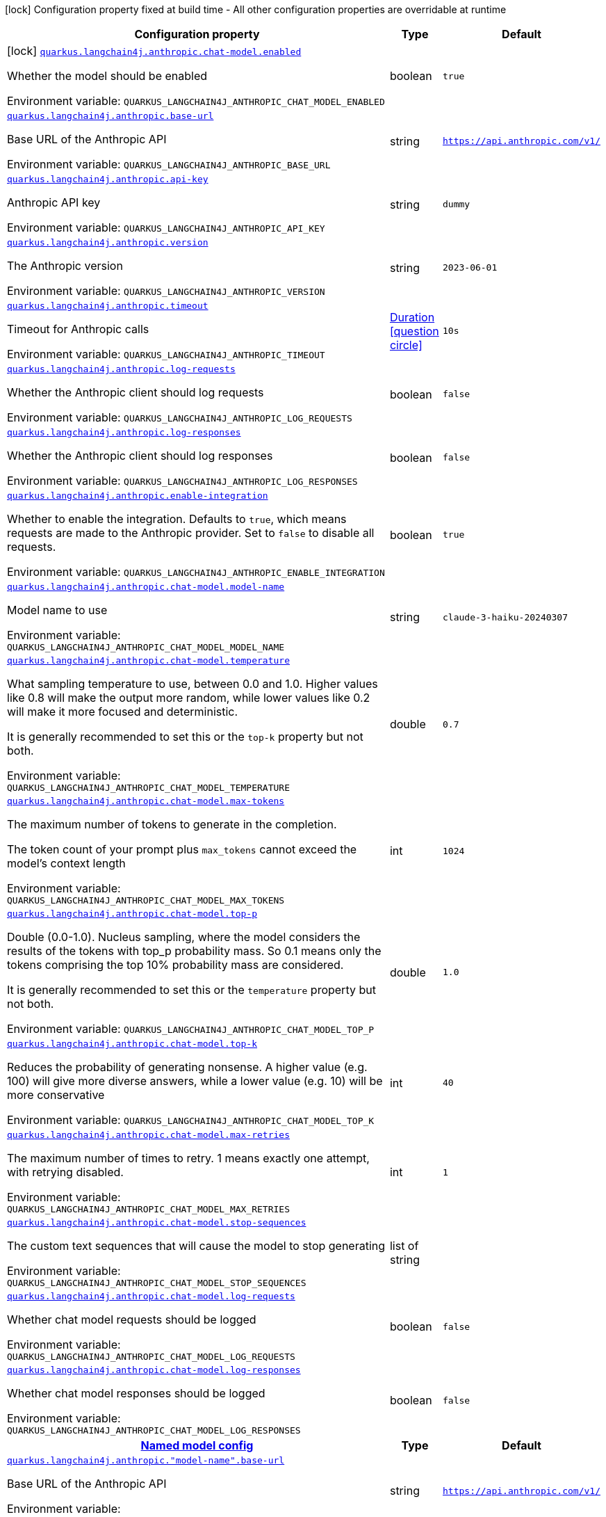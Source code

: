 :summaryTableId: quarkus-langchain4j-anthropic_quarkus-langchain4j
[.configuration-legend]
icon:lock[title=Fixed at build time] Configuration property fixed at build time - All other configuration properties are overridable at runtime
[.configuration-reference.searchable, cols="80,.^10,.^10"]
|===

h|[.header-title]##Configuration property##
h|Type
h|Default

a|icon:lock[title=Fixed at build time] [[quarkus-langchain4j-anthropic_quarkus-langchain4j-anthropic-chat-model-enabled]] [.property-path]##link:#quarkus-langchain4j-anthropic_quarkus-langchain4j-anthropic-chat-model-enabled[`quarkus.langchain4j.anthropic.chat-model.enabled`]##

[.description]
--
Whether the model should be enabled


ifdef::add-copy-button-to-env-var[]
Environment variable: env_var_with_copy_button:+++QUARKUS_LANGCHAIN4J_ANTHROPIC_CHAT_MODEL_ENABLED+++[]
endif::add-copy-button-to-env-var[]
ifndef::add-copy-button-to-env-var[]
Environment variable: `+++QUARKUS_LANGCHAIN4J_ANTHROPIC_CHAT_MODEL_ENABLED+++`
endif::add-copy-button-to-env-var[]
--
|boolean
|`true`

a| [[quarkus-langchain4j-anthropic_quarkus-langchain4j-anthropic-base-url]] [.property-path]##link:#quarkus-langchain4j-anthropic_quarkus-langchain4j-anthropic-base-url[`quarkus.langchain4j.anthropic.base-url`]##

[.description]
--
Base URL of the Anthropic API


ifdef::add-copy-button-to-env-var[]
Environment variable: env_var_with_copy_button:+++QUARKUS_LANGCHAIN4J_ANTHROPIC_BASE_URL+++[]
endif::add-copy-button-to-env-var[]
ifndef::add-copy-button-to-env-var[]
Environment variable: `+++QUARKUS_LANGCHAIN4J_ANTHROPIC_BASE_URL+++`
endif::add-copy-button-to-env-var[]
--
|string
|`https://api.anthropic.com/v1/`

a| [[quarkus-langchain4j-anthropic_quarkus-langchain4j-anthropic-api-key]] [.property-path]##link:#quarkus-langchain4j-anthropic_quarkus-langchain4j-anthropic-api-key[`quarkus.langchain4j.anthropic.api-key`]##

[.description]
--
Anthropic API key


ifdef::add-copy-button-to-env-var[]
Environment variable: env_var_with_copy_button:+++QUARKUS_LANGCHAIN4J_ANTHROPIC_API_KEY+++[]
endif::add-copy-button-to-env-var[]
ifndef::add-copy-button-to-env-var[]
Environment variable: `+++QUARKUS_LANGCHAIN4J_ANTHROPIC_API_KEY+++`
endif::add-copy-button-to-env-var[]
--
|string
|`dummy`

a| [[quarkus-langchain4j-anthropic_quarkus-langchain4j-anthropic-version]] [.property-path]##link:#quarkus-langchain4j-anthropic_quarkus-langchain4j-anthropic-version[`quarkus.langchain4j.anthropic.version`]##

[.description]
--
The Anthropic version


ifdef::add-copy-button-to-env-var[]
Environment variable: env_var_with_copy_button:+++QUARKUS_LANGCHAIN4J_ANTHROPIC_VERSION+++[]
endif::add-copy-button-to-env-var[]
ifndef::add-copy-button-to-env-var[]
Environment variable: `+++QUARKUS_LANGCHAIN4J_ANTHROPIC_VERSION+++`
endif::add-copy-button-to-env-var[]
--
|string
|`2023-06-01`

a| [[quarkus-langchain4j-anthropic_quarkus-langchain4j-anthropic-timeout]] [.property-path]##link:#quarkus-langchain4j-anthropic_quarkus-langchain4j-anthropic-timeout[`quarkus.langchain4j.anthropic.timeout`]##

[.description]
--
Timeout for Anthropic calls


ifdef::add-copy-button-to-env-var[]
Environment variable: env_var_with_copy_button:+++QUARKUS_LANGCHAIN4J_ANTHROPIC_TIMEOUT+++[]
endif::add-copy-button-to-env-var[]
ifndef::add-copy-button-to-env-var[]
Environment variable: `+++QUARKUS_LANGCHAIN4J_ANTHROPIC_TIMEOUT+++`
endif::add-copy-button-to-env-var[]
--
|link:https://docs.oracle.com/en/java/javase/17/docs/api/java.base/java/time/Duration.html[Duration] link:#duration-note-anchor-{summaryTableId}[icon:question-circle[title=More information about the Duration format]]
|`10s`

a| [[quarkus-langchain4j-anthropic_quarkus-langchain4j-anthropic-log-requests]] [.property-path]##link:#quarkus-langchain4j-anthropic_quarkus-langchain4j-anthropic-log-requests[`quarkus.langchain4j.anthropic.log-requests`]##

[.description]
--
Whether the Anthropic client should log requests


ifdef::add-copy-button-to-env-var[]
Environment variable: env_var_with_copy_button:+++QUARKUS_LANGCHAIN4J_ANTHROPIC_LOG_REQUESTS+++[]
endif::add-copy-button-to-env-var[]
ifndef::add-copy-button-to-env-var[]
Environment variable: `+++QUARKUS_LANGCHAIN4J_ANTHROPIC_LOG_REQUESTS+++`
endif::add-copy-button-to-env-var[]
--
|boolean
|`false`

a| [[quarkus-langchain4j-anthropic_quarkus-langchain4j-anthropic-log-responses]] [.property-path]##link:#quarkus-langchain4j-anthropic_quarkus-langchain4j-anthropic-log-responses[`quarkus.langchain4j.anthropic.log-responses`]##

[.description]
--
Whether the Anthropic client should log responses


ifdef::add-copy-button-to-env-var[]
Environment variable: env_var_with_copy_button:+++QUARKUS_LANGCHAIN4J_ANTHROPIC_LOG_RESPONSES+++[]
endif::add-copy-button-to-env-var[]
ifndef::add-copy-button-to-env-var[]
Environment variable: `+++QUARKUS_LANGCHAIN4J_ANTHROPIC_LOG_RESPONSES+++`
endif::add-copy-button-to-env-var[]
--
|boolean
|`false`

a| [[quarkus-langchain4j-anthropic_quarkus-langchain4j-anthropic-enable-integration]] [.property-path]##link:#quarkus-langchain4j-anthropic_quarkus-langchain4j-anthropic-enable-integration[`quarkus.langchain4j.anthropic.enable-integration`]##

[.description]
--
Whether to enable the integration. Defaults to `true`, which means requests are made to the Anthropic provider. Set to `false` to disable all requests.


ifdef::add-copy-button-to-env-var[]
Environment variable: env_var_with_copy_button:+++QUARKUS_LANGCHAIN4J_ANTHROPIC_ENABLE_INTEGRATION+++[]
endif::add-copy-button-to-env-var[]
ifndef::add-copy-button-to-env-var[]
Environment variable: `+++QUARKUS_LANGCHAIN4J_ANTHROPIC_ENABLE_INTEGRATION+++`
endif::add-copy-button-to-env-var[]
--
|boolean
|`true`

a| [[quarkus-langchain4j-anthropic_quarkus-langchain4j-anthropic-chat-model-model-name]] [.property-path]##link:#quarkus-langchain4j-anthropic_quarkus-langchain4j-anthropic-chat-model-model-name[`quarkus.langchain4j.anthropic.chat-model.model-name`]##

[.description]
--
Model name to use


ifdef::add-copy-button-to-env-var[]
Environment variable: env_var_with_copy_button:+++QUARKUS_LANGCHAIN4J_ANTHROPIC_CHAT_MODEL_MODEL_NAME+++[]
endif::add-copy-button-to-env-var[]
ifndef::add-copy-button-to-env-var[]
Environment variable: `+++QUARKUS_LANGCHAIN4J_ANTHROPIC_CHAT_MODEL_MODEL_NAME+++`
endif::add-copy-button-to-env-var[]
--
|string
|`claude-3-haiku-20240307`

a| [[quarkus-langchain4j-anthropic_quarkus-langchain4j-anthropic-chat-model-temperature]] [.property-path]##link:#quarkus-langchain4j-anthropic_quarkus-langchain4j-anthropic-chat-model-temperature[`quarkus.langchain4j.anthropic.chat-model.temperature`]##

[.description]
--
What sampling temperature to use, between 0.0 and 1.0. Higher values like 0.8 will make the output more random, while lower values like 0.2 will make it more focused and deterministic.

It is generally recommended to set this or the `top-k` property but not both.


ifdef::add-copy-button-to-env-var[]
Environment variable: env_var_with_copy_button:+++QUARKUS_LANGCHAIN4J_ANTHROPIC_CHAT_MODEL_TEMPERATURE+++[]
endif::add-copy-button-to-env-var[]
ifndef::add-copy-button-to-env-var[]
Environment variable: `+++QUARKUS_LANGCHAIN4J_ANTHROPIC_CHAT_MODEL_TEMPERATURE+++`
endif::add-copy-button-to-env-var[]
--
|double
|`0.7`

a| [[quarkus-langchain4j-anthropic_quarkus-langchain4j-anthropic-chat-model-max-tokens]] [.property-path]##link:#quarkus-langchain4j-anthropic_quarkus-langchain4j-anthropic-chat-model-max-tokens[`quarkus.langchain4j.anthropic.chat-model.max-tokens`]##

[.description]
--
The maximum number of tokens to generate in the completion.

The token count of your prompt plus `max_tokens` cannot exceed the model's context length


ifdef::add-copy-button-to-env-var[]
Environment variable: env_var_with_copy_button:+++QUARKUS_LANGCHAIN4J_ANTHROPIC_CHAT_MODEL_MAX_TOKENS+++[]
endif::add-copy-button-to-env-var[]
ifndef::add-copy-button-to-env-var[]
Environment variable: `+++QUARKUS_LANGCHAIN4J_ANTHROPIC_CHAT_MODEL_MAX_TOKENS+++`
endif::add-copy-button-to-env-var[]
--
|int
|`1024`

a| [[quarkus-langchain4j-anthropic_quarkus-langchain4j-anthropic-chat-model-top-p]] [.property-path]##link:#quarkus-langchain4j-anthropic_quarkus-langchain4j-anthropic-chat-model-top-p[`quarkus.langchain4j.anthropic.chat-model.top-p`]##

[.description]
--
Double (0.0-1.0). Nucleus sampling, where the model considers the results of the tokens with top_p probability mass. So 0.1 means only the tokens comprising the top 10% probability mass are considered.

It is generally recommended to set this or the `temperature` property but not both.


ifdef::add-copy-button-to-env-var[]
Environment variable: env_var_with_copy_button:+++QUARKUS_LANGCHAIN4J_ANTHROPIC_CHAT_MODEL_TOP_P+++[]
endif::add-copy-button-to-env-var[]
ifndef::add-copy-button-to-env-var[]
Environment variable: `+++QUARKUS_LANGCHAIN4J_ANTHROPIC_CHAT_MODEL_TOP_P+++`
endif::add-copy-button-to-env-var[]
--
|double
|`1.0`

a| [[quarkus-langchain4j-anthropic_quarkus-langchain4j-anthropic-chat-model-top-k]] [.property-path]##link:#quarkus-langchain4j-anthropic_quarkus-langchain4j-anthropic-chat-model-top-k[`quarkus.langchain4j.anthropic.chat-model.top-k`]##

[.description]
--
Reduces the probability of generating nonsense. A higher value (e.g. 100) will give more diverse answers, while a lower value (e.g. 10) will be more conservative


ifdef::add-copy-button-to-env-var[]
Environment variable: env_var_with_copy_button:+++QUARKUS_LANGCHAIN4J_ANTHROPIC_CHAT_MODEL_TOP_K+++[]
endif::add-copy-button-to-env-var[]
ifndef::add-copy-button-to-env-var[]
Environment variable: `+++QUARKUS_LANGCHAIN4J_ANTHROPIC_CHAT_MODEL_TOP_K+++`
endif::add-copy-button-to-env-var[]
--
|int
|`40`

a| [[quarkus-langchain4j-anthropic_quarkus-langchain4j-anthropic-chat-model-max-retries]] [.property-path]##link:#quarkus-langchain4j-anthropic_quarkus-langchain4j-anthropic-chat-model-max-retries[`quarkus.langchain4j.anthropic.chat-model.max-retries`]##

[.description]
--
The maximum number of times to retry. 1 means exactly one attempt, with retrying disabled.


ifdef::add-copy-button-to-env-var[]
Environment variable: env_var_with_copy_button:+++QUARKUS_LANGCHAIN4J_ANTHROPIC_CHAT_MODEL_MAX_RETRIES+++[]
endif::add-copy-button-to-env-var[]
ifndef::add-copy-button-to-env-var[]
Environment variable: `+++QUARKUS_LANGCHAIN4J_ANTHROPIC_CHAT_MODEL_MAX_RETRIES+++`
endif::add-copy-button-to-env-var[]
--
|int
|`1`

a| [[quarkus-langchain4j-anthropic_quarkus-langchain4j-anthropic-chat-model-stop-sequences]] [.property-path]##link:#quarkus-langchain4j-anthropic_quarkus-langchain4j-anthropic-chat-model-stop-sequences[`quarkus.langchain4j.anthropic.chat-model.stop-sequences`]##

[.description]
--
The custom text sequences that will cause the model to stop generating


ifdef::add-copy-button-to-env-var[]
Environment variable: env_var_with_copy_button:+++QUARKUS_LANGCHAIN4J_ANTHROPIC_CHAT_MODEL_STOP_SEQUENCES+++[]
endif::add-copy-button-to-env-var[]
ifndef::add-copy-button-to-env-var[]
Environment variable: `+++QUARKUS_LANGCHAIN4J_ANTHROPIC_CHAT_MODEL_STOP_SEQUENCES+++`
endif::add-copy-button-to-env-var[]
--
|list of string
|

a| [[quarkus-langchain4j-anthropic_quarkus-langchain4j-anthropic-chat-model-log-requests]] [.property-path]##link:#quarkus-langchain4j-anthropic_quarkus-langchain4j-anthropic-chat-model-log-requests[`quarkus.langchain4j.anthropic.chat-model.log-requests`]##

[.description]
--
Whether chat model requests should be logged


ifdef::add-copy-button-to-env-var[]
Environment variable: env_var_with_copy_button:+++QUARKUS_LANGCHAIN4J_ANTHROPIC_CHAT_MODEL_LOG_REQUESTS+++[]
endif::add-copy-button-to-env-var[]
ifndef::add-copy-button-to-env-var[]
Environment variable: `+++QUARKUS_LANGCHAIN4J_ANTHROPIC_CHAT_MODEL_LOG_REQUESTS+++`
endif::add-copy-button-to-env-var[]
--
|boolean
|`false`

a| [[quarkus-langchain4j-anthropic_quarkus-langchain4j-anthropic-chat-model-log-responses]] [.property-path]##link:#quarkus-langchain4j-anthropic_quarkus-langchain4j-anthropic-chat-model-log-responses[`quarkus.langchain4j.anthropic.chat-model.log-responses`]##

[.description]
--
Whether chat model responses should be logged


ifdef::add-copy-button-to-env-var[]
Environment variable: env_var_with_copy_button:+++QUARKUS_LANGCHAIN4J_ANTHROPIC_CHAT_MODEL_LOG_RESPONSES+++[]
endif::add-copy-button-to-env-var[]
ifndef::add-copy-button-to-env-var[]
Environment variable: `+++QUARKUS_LANGCHAIN4J_ANTHROPIC_CHAT_MODEL_LOG_RESPONSES+++`
endif::add-copy-button-to-env-var[]
--
|boolean
|`false`

h|[[quarkus-langchain4j-anthropic_section_quarkus-langchain4j-anthropic]] [.section-name.section-level0]##link:#quarkus-langchain4j-anthropic_section_quarkus-langchain4j-anthropic[Named model config]##
h|Type
h|Default

a| [[quarkus-langchain4j-anthropic_quarkus-langchain4j-anthropic-model-name-base-url]] [.property-path]##link:#quarkus-langchain4j-anthropic_quarkus-langchain4j-anthropic-model-name-base-url[`quarkus.langchain4j.anthropic."model-name".base-url`]##

[.description]
--
Base URL of the Anthropic API


ifdef::add-copy-button-to-env-var[]
Environment variable: env_var_with_copy_button:+++QUARKUS_LANGCHAIN4J_ANTHROPIC__MODEL_NAME__BASE_URL+++[]
endif::add-copy-button-to-env-var[]
ifndef::add-copy-button-to-env-var[]
Environment variable: `+++QUARKUS_LANGCHAIN4J_ANTHROPIC__MODEL_NAME__BASE_URL+++`
endif::add-copy-button-to-env-var[]
--
|string
|`https://api.anthropic.com/v1/`

a| [[quarkus-langchain4j-anthropic_quarkus-langchain4j-anthropic-model-name-api-key]] [.property-path]##link:#quarkus-langchain4j-anthropic_quarkus-langchain4j-anthropic-model-name-api-key[`quarkus.langchain4j.anthropic."model-name".api-key`]##

[.description]
--
Anthropic API key


ifdef::add-copy-button-to-env-var[]
Environment variable: env_var_with_copy_button:+++QUARKUS_LANGCHAIN4J_ANTHROPIC__MODEL_NAME__API_KEY+++[]
endif::add-copy-button-to-env-var[]
ifndef::add-copy-button-to-env-var[]
Environment variable: `+++QUARKUS_LANGCHAIN4J_ANTHROPIC__MODEL_NAME__API_KEY+++`
endif::add-copy-button-to-env-var[]
--
|string
|`dummy`

a| [[quarkus-langchain4j-anthropic_quarkus-langchain4j-anthropic-model-name-version]] [.property-path]##link:#quarkus-langchain4j-anthropic_quarkus-langchain4j-anthropic-model-name-version[`quarkus.langchain4j.anthropic."model-name".version`]##

[.description]
--
The Anthropic version


ifdef::add-copy-button-to-env-var[]
Environment variable: env_var_with_copy_button:+++QUARKUS_LANGCHAIN4J_ANTHROPIC__MODEL_NAME__VERSION+++[]
endif::add-copy-button-to-env-var[]
ifndef::add-copy-button-to-env-var[]
Environment variable: `+++QUARKUS_LANGCHAIN4J_ANTHROPIC__MODEL_NAME__VERSION+++`
endif::add-copy-button-to-env-var[]
--
|string
|`2023-06-01`

a| [[quarkus-langchain4j-anthropic_quarkus-langchain4j-anthropic-model-name-timeout]] [.property-path]##link:#quarkus-langchain4j-anthropic_quarkus-langchain4j-anthropic-model-name-timeout[`quarkus.langchain4j.anthropic."model-name".timeout`]##

[.description]
--
Timeout for Anthropic calls


ifdef::add-copy-button-to-env-var[]
Environment variable: env_var_with_copy_button:+++QUARKUS_LANGCHAIN4J_ANTHROPIC__MODEL_NAME__TIMEOUT+++[]
endif::add-copy-button-to-env-var[]
ifndef::add-copy-button-to-env-var[]
Environment variable: `+++QUARKUS_LANGCHAIN4J_ANTHROPIC__MODEL_NAME__TIMEOUT+++`
endif::add-copy-button-to-env-var[]
--
|link:https://docs.oracle.com/en/java/javase/17/docs/api/java.base/java/time/Duration.html[Duration] link:#duration-note-anchor-{summaryTableId}[icon:question-circle[title=More information about the Duration format]]
|`10s`

a| [[quarkus-langchain4j-anthropic_quarkus-langchain4j-anthropic-model-name-log-requests]] [.property-path]##link:#quarkus-langchain4j-anthropic_quarkus-langchain4j-anthropic-model-name-log-requests[`quarkus.langchain4j.anthropic."model-name".log-requests`]##

[.description]
--
Whether the Anthropic client should log requests


ifdef::add-copy-button-to-env-var[]
Environment variable: env_var_with_copy_button:+++QUARKUS_LANGCHAIN4J_ANTHROPIC__MODEL_NAME__LOG_REQUESTS+++[]
endif::add-copy-button-to-env-var[]
ifndef::add-copy-button-to-env-var[]
Environment variable: `+++QUARKUS_LANGCHAIN4J_ANTHROPIC__MODEL_NAME__LOG_REQUESTS+++`
endif::add-copy-button-to-env-var[]
--
|boolean
|`false`

a| [[quarkus-langchain4j-anthropic_quarkus-langchain4j-anthropic-model-name-log-responses]] [.property-path]##link:#quarkus-langchain4j-anthropic_quarkus-langchain4j-anthropic-model-name-log-responses[`quarkus.langchain4j.anthropic."model-name".log-responses`]##

[.description]
--
Whether the Anthropic client should log responses


ifdef::add-copy-button-to-env-var[]
Environment variable: env_var_with_copy_button:+++QUARKUS_LANGCHAIN4J_ANTHROPIC__MODEL_NAME__LOG_RESPONSES+++[]
endif::add-copy-button-to-env-var[]
ifndef::add-copy-button-to-env-var[]
Environment variable: `+++QUARKUS_LANGCHAIN4J_ANTHROPIC__MODEL_NAME__LOG_RESPONSES+++`
endif::add-copy-button-to-env-var[]
--
|boolean
|`false`

a| [[quarkus-langchain4j-anthropic_quarkus-langchain4j-anthropic-model-name-enable-integration]] [.property-path]##link:#quarkus-langchain4j-anthropic_quarkus-langchain4j-anthropic-model-name-enable-integration[`quarkus.langchain4j.anthropic."model-name".enable-integration`]##

[.description]
--
Whether to enable the integration. Defaults to `true`, which means requests are made to the Anthropic provider. Set to `false` to disable all requests.


ifdef::add-copy-button-to-env-var[]
Environment variable: env_var_with_copy_button:+++QUARKUS_LANGCHAIN4J_ANTHROPIC__MODEL_NAME__ENABLE_INTEGRATION+++[]
endif::add-copy-button-to-env-var[]
ifndef::add-copy-button-to-env-var[]
Environment variable: `+++QUARKUS_LANGCHAIN4J_ANTHROPIC__MODEL_NAME__ENABLE_INTEGRATION+++`
endif::add-copy-button-to-env-var[]
--
|boolean
|`true`

a| [[quarkus-langchain4j-anthropic_quarkus-langchain4j-anthropic-model-name-chat-model-model-name]] [.property-path]##link:#quarkus-langchain4j-anthropic_quarkus-langchain4j-anthropic-model-name-chat-model-model-name[`quarkus.langchain4j.anthropic."model-name".chat-model.model-name`]##

[.description]
--
Model name to use


ifdef::add-copy-button-to-env-var[]
Environment variable: env_var_with_copy_button:+++QUARKUS_LANGCHAIN4J_ANTHROPIC__MODEL_NAME__CHAT_MODEL_MODEL_NAME+++[]
endif::add-copy-button-to-env-var[]
ifndef::add-copy-button-to-env-var[]
Environment variable: `+++QUARKUS_LANGCHAIN4J_ANTHROPIC__MODEL_NAME__CHAT_MODEL_MODEL_NAME+++`
endif::add-copy-button-to-env-var[]
--
|string
|`claude-3-haiku-20240307`

a| [[quarkus-langchain4j-anthropic_quarkus-langchain4j-anthropic-model-name-chat-model-temperature]] [.property-path]##link:#quarkus-langchain4j-anthropic_quarkus-langchain4j-anthropic-model-name-chat-model-temperature[`quarkus.langchain4j.anthropic."model-name".chat-model.temperature`]##

[.description]
--
What sampling temperature to use, between 0.0 and 1.0. Higher values like 0.8 will make the output more random, while lower values like 0.2 will make it more focused and deterministic.

It is generally recommended to set this or the `top-k` property but not both.


ifdef::add-copy-button-to-env-var[]
Environment variable: env_var_with_copy_button:+++QUARKUS_LANGCHAIN4J_ANTHROPIC__MODEL_NAME__CHAT_MODEL_TEMPERATURE+++[]
endif::add-copy-button-to-env-var[]
ifndef::add-copy-button-to-env-var[]
Environment variable: `+++QUARKUS_LANGCHAIN4J_ANTHROPIC__MODEL_NAME__CHAT_MODEL_TEMPERATURE+++`
endif::add-copy-button-to-env-var[]
--
|double
|`0.7`

a| [[quarkus-langchain4j-anthropic_quarkus-langchain4j-anthropic-model-name-chat-model-max-tokens]] [.property-path]##link:#quarkus-langchain4j-anthropic_quarkus-langchain4j-anthropic-model-name-chat-model-max-tokens[`quarkus.langchain4j.anthropic."model-name".chat-model.max-tokens`]##

[.description]
--
The maximum number of tokens to generate in the completion.

The token count of your prompt plus `max_tokens` cannot exceed the model's context length


ifdef::add-copy-button-to-env-var[]
Environment variable: env_var_with_copy_button:+++QUARKUS_LANGCHAIN4J_ANTHROPIC__MODEL_NAME__CHAT_MODEL_MAX_TOKENS+++[]
endif::add-copy-button-to-env-var[]
ifndef::add-copy-button-to-env-var[]
Environment variable: `+++QUARKUS_LANGCHAIN4J_ANTHROPIC__MODEL_NAME__CHAT_MODEL_MAX_TOKENS+++`
endif::add-copy-button-to-env-var[]
--
|int
|`1024`

a| [[quarkus-langchain4j-anthropic_quarkus-langchain4j-anthropic-model-name-chat-model-top-p]] [.property-path]##link:#quarkus-langchain4j-anthropic_quarkus-langchain4j-anthropic-model-name-chat-model-top-p[`quarkus.langchain4j.anthropic."model-name".chat-model.top-p`]##

[.description]
--
Double (0.0-1.0). Nucleus sampling, where the model considers the results of the tokens with top_p probability mass. So 0.1 means only the tokens comprising the top 10% probability mass are considered.

It is generally recommended to set this or the `temperature` property but not both.


ifdef::add-copy-button-to-env-var[]
Environment variable: env_var_with_copy_button:+++QUARKUS_LANGCHAIN4J_ANTHROPIC__MODEL_NAME__CHAT_MODEL_TOP_P+++[]
endif::add-copy-button-to-env-var[]
ifndef::add-copy-button-to-env-var[]
Environment variable: `+++QUARKUS_LANGCHAIN4J_ANTHROPIC__MODEL_NAME__CHAT_MODEL_TOP_P+++`
endif::add-copy-button-to-env-var[]
--
|double
|`1.0`

a| [[quarkus-langchain4j-anthropic_quarkus-langchain4j-anthropic-model-name-chat-model-top-k]] [.property-path]##link:#quarkus-langchain4j-anthropic_quarkus-langchain4j-anthropic-model-name-chat-model-top-k[`quarkus.langchain4j.anthropic."model-name".chat-model.top-k`]##

[.description]
--
Reduces the probability of generating nonsense. A higher value (e.g. 100) will give more diverse answers, while a lower value (e.g. 10) will be more conservative


ifdef::add-copy-button-to-env-var[]
Environment variable: env_var_with_copy_button:+++QUARKUS_LANGCHAIN4J_ANTHROPIC__MODEL_NAME__CHAT_MODEL_TOP_K+++[]
endif::add-copy-button-to-env-var[]
ifndef::add-copy-button-to-env-var[]
Environment variable: `+++QUARKUS_LANGCHAIN4J_ANTHROPIC__MODEL_NAME__CHAT_MODEL_TOP_K+++`
endif::add-copy-button-to-env-var[]
--
|int
|`40`

a| [[quarkus-langchain4j-anthropic_quarkus-langchain4j-anthropic-model-name-chat-model-max-retries]] [.property-path]##link:#quarkus-langchain4j-anthropic_quarkus-langchain4j-anthropic-model-name-chat-model-max-retries[`quarkus.langchain4j.anthropic."model-name".chat-model.max-retries`]##

[.description]
--
The maximum number of times to retry. 1 means exactly one attempt, with retrying disabled.


ifdef::add-copy-button-to-env-var[]
Environment variable: env_var_with_copy_button:+++QUARKUS_LANGCHAIN4J_ANTHROPIC__MODEL_NAME__CHAT_MODEL_MAX_RETRIES+++[]
endif::add-copy-button-to-env-var[]
ifndef::add-copy-button-to-env-var[]
Environment variable: `+++QUARKUS_LANGCHAIN4J_ANTHROPIC__MODEL_NAME__CHAT_MODEL_MAX_RETRIES+++`
endif::add-copy-button-to-env-var[]
--
|int
|`1`

a| [[quarkus-langchain4j-anthropic_quarkus-langchain4j-anthropic-model-name-chat-model-stop-sequences]] [.property-path]##link:#quarkus-langchain4j-anthropic_quarkus-langchain4j-anthropic-model-name-chat-model-stop-sequences[`quarkus.langchain4j.anthropic."model-name".chat-model.stop-sequences`]##

[.description]
--
The custom text sequences that will cause the model to stop generating


ifdef::add-copy-button-to-env-var[]
Environment variable: env_var_with_copy_button:+++QUARKUS_LANGCHAIN4J_ANTHROPIC__MODEL_NAME__CHAT_MODEL_STOP_SEQUENCES+++[]
endif::add-copy-button-to-env-var[]
ifndef::add-copy-button-to-env-var[]
Environment variable: `+++QUARKUS_LANGCHAIN4J_ANTHROPIC__MODEL_NAME__CHAT_MODEL_STOP_SEQUENCES+++`
endif::add-copy-button-to-env-var[]
--
|list of string
|

a| [[quarkus-langchain4j-anthropic_quarkus-langchain4j-anthropic-model-name-chat-model-log-requests]] [.property-path]##link:#quarkus-langchain4j-anthropic_quarkus-langchain4j-anthropic-model-name-chat-model-log-requests[`quarkus.langchain4j.anthropic."model-name".chat-model.log-requests`]##

[.description]
--
Whether chat model requests should be logged


ifdef::add-copy-button-to-env-var[]
Environment variable: env_var_with_copy_button:+++QUARKUS_LANGCHAIN4J_ANTHROPIC__MODEL_NAME__CHAT_MODEL_LOG_REQUESTS+++[]
endif::add-copy-button-to-env-var[]
ifndef::add-copy-button-to-env-var[]
Environment variable: `+++QUARKUS_LANGCHAIN4J_ANTHROPIC__MODEL_NAME__CHAT_MODEL_LOG_REQUESTS+++`
endif::add-copy-button-to-env-var[]
--
|boolean
|`false`

a| [[quarkus-langchain4j-anthropic_quarkus-langchain4j-anthropic-model-name-chat-model-log-responses]] [.property-path]##link:#quarkus-langchain4j-anthropic_quarkus-langchain4j-anthropic-model-name-chat-model-log-responses[`quarkus.langchain4j.anthropic."model-name".chat-model.log-responses`]##

[.description]
--
Whether chat model responses should be logged


ifdef::add-copy-button-to-env-var[]
Environment variable: env_var_with_copy_button:+++QUARKUS_LANGCHAIN4J_ANTHROPIC__MODEL_NAME__CHAT_MODEL_LOG_RESPONSES+++[]
endif::add-copy-button-to-env-var[]
ifndef::add-copy-button-to-env-var[]
Environment variable: `+++QUARKUS_LANGCHAIN4J_ANTHROPIC__MODEL_NAME__CHAT_MODEL_LOG_RESPONSES+++`
endif::add-copy-button-to-env-var[]
--
|boolean
|`false`


|===

ifndef::no-duration-note[]
[NOTE]
[id=duration-note-anchor-quarkus-langchain4j-anthropic_quarkus-langchain4j]
.About the Duration format
====
To write duration values, use the standard `java.time.Duration` format.
See the link:https://docs.oracle.com/en/java/javase/17/docs/api/java.base/java/time/Duration.html#parse(java.lang.CharSequence)[Duration#parse() Java API documentation] for more information.

You can also use a simplified format, starting with a number:

* If the value is only a number, it represents time in seconds.
* If the value is a number followed by `ms`, it represents time in milliseconds.

In other cases, the simplified format is translated to the `java.time.Duration` format for parsing:

* If the value is a number followed by `h`, `m`, or `s`, it is prefixed with `PT`.
* If the value is a number followed by `d`, it is prefixed with `P`.
====
endif::no-duration-note[]

:!summaryTableId: